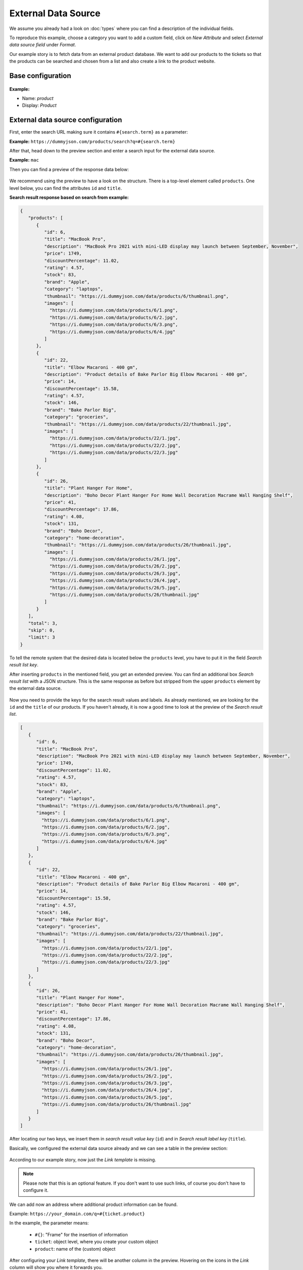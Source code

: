 External Data Source
********************

We assume you already had a look on :doc:`types` where you can find
a description of the individual fields.

To reproduce this example, choose a category you want to add a custom
field, click on *New Attribute* and select *External data source field* under
*Format*.

Our example story is to fetch data from an external product database. We want
to add our products to the tickets so that the products can be searched and
chosen from a list and also create a link to the product website.

Base configuration
==================

.. figure:: /images/system/objects/eds-example-base.png
    :alt: Initial steps to configure external data source object type
    :scale: 90 %
    :align: center

**Example:**

- Name: *product*
- Display: *Product*

External data source configuration
==================================

First, enter the search URL making sure it contains ``#{search.term}`` as a
parameter:

**Example:** ``https://dummyjson.com/products/search?q=#{search.term}``

After that, head down to the preview section and enter a search input for the
external data source.

**Example:** ``mac``

Then you can find a preview of the response data below:

.. figure:: /images/system/objects/eds-example-1.png
    :align: center
    :scale: 70 %
    :alt: Preview of JSON response based on search term

We recommend using the preview to have a look on the structure. There is a
top-level element called ``products``. One level below, you can find the
attributes ``id`` and ``title``.

**Search result response based on search from example:**

.. code::

   {
      "products": [
         {
            "id": 6,
            "title": "MacBook Pro",
            "description": "MacBook Pro 2021 with mini-LED display may launch between September, November",
            "price": 1749,
            "discountPercentage": 11.02,
            "rating": 4.57,
            "stock": 83,
            "brand": "Apple",
            "category": "laptops",
            "thumbnail": "https://i.dummyjson.com/data/products/6/thumbnail.png",
            "images": [
              "https://i.dummyjson.com/data/products/6/1.png",
              "https://i.dummyjson.com/data/products/6/2.jpg",
              "https://i.dummyjson.com/data/products/6/3.png",
              "https://i.dummyjson.com/data/products/6/4.jpg"
            ]
         },
         {
            "id": 22,
            "title": "Elbow Macaroni - 400 gm",
            "description": "Product details of Bake Parlor Big Elbow Macaroni - 400 gm",
            "price": 14,
            "discountPercentage": 15.58,
            "rating": 4.57,
            "stock": 146,
            "brand": "Bake Parlor Big",
            "category": "groceries",
            "thumbnail": "https://i.dummyjson.com/data/products/22/thumbnail.jpg",
            "images": [
              "https://i.dummyjson.com/data/products/22/1.jpg",
              "https://i.dummyjson.com/data/products/22/2.jpg",
              "https://i.dummyjson.com/data/products/22/3.jpg"
            ]
         },
         {
            "id": 26,
            "title": "Plant Hanger For Home",
            "description": "Boho Decor Plant Hanger For Home Wall Decoration Macrame Wall Hanging Shelf",
            "price": 41,
            "discountPercentage": 17.86,
            "rating": 4.08,
            "stock": 131,
            "brand": "Boho Decor",
            "category": "home-decoration",
            "thumbnail": "https://i.dummyjson.com/data/products/26/thumbnail.jpg",
            "images": [
              "https://i.dummyjson.com/data/products/26/1.jpg",
              "https://i.dummyjson.com/data/products/26/2.jpg",
              "https://i.dummyjson.com/data/products/26/3.jpg",
              "https://i.dummyjson.com/data/products/26/4.jpg",
              "https://i.dummyjson.com/data/products/26/5.jpg",
              "https://i.dummyjson.com/data/products/26/thumbnail.jpg"
            ]
         }
      ],
      "total": 3,
      "skip": 0,
      "limit": 3
   }

To tell the remote system that the desired data is located below the
``products`` level, you have to put it in the field *Search result list key*.

After inserting ``products`` in the mentioned field, you get an extended preview.
You can find an additional box *Search result list* with a JSON structure.
This is the same response as before but stripped from the upper
``products`` element by the external data source.

.. figure:: /images/system/objects/eds-example-2.png
    :align: center
    :scale: 70 %
    :alt: Preview of JSON response search result list

Now you need to provide the keys for the search result values and labels. As
already mentioned, we are looking for the ``id`` and the ``title`` of our
products. If you haven't already, it is now a good time to look at the preview
of the *Search result list*.

.. code::

   [
      {
         "id": 6,
         "title": "MacBook Pro",
         "description": "MacBook Pro 2021 with mini-LED display may launch between September, November",
         "price": 1749,
         "discountPercentage": 11.02,
         "rating": 4.57,
         "stock": 83,
         "brand": "Apple",
         "category": "laptops",
         "thumbnail": "https://i.dummyjson.com/data/products/6/thumbnail.png",
         "images": [
           "https://i.dummyjson.com/data/products/6/1.png",
           "https://i.dummyjson.com/data/products/6/2.jpg",
           "https://i.dummyjson.com/data/products/6/3.png",
           "https://i.dummyjson.com/data/products/6/4.jpg"
         ]
      },
      {
         "id": 22,
         "title": "Elbow Macaroni - 400 gm",
         "description": "Product details of Bake Parlor Big Elbow Macaroni - 400 gm",
         "price": 14,
         "discountPercentage": 15.58,
         "rating": 4.57,
         "stock": 146,
         "brand": "Bake Parlor Big",
         "category": "groceries",
         "thumbnail": "https://i.dummyjson.com/data/products/22/thumbnail.jpg",
         "images": [
           "https://i.dummyjson.com/data/products/22/1.jpg",
           "https://i.dummyjson.com/data/products/22/2.jpg",
           "https://i.dummyjson.com/data/products/22/3.jpg"
         ]
      },
      {
         "id": 26,
         "title": "Plant Hanger For Home",
         "description": "Boho Decor Plant Hanger For Home Wall Decoration Macrame Wall Hanging Shelf",
         "price": 41,
         "discountPercentage": 17.86,
         "rating": 4.08,
         "stock": 131,
         "brand": "Boho Decor",
         "category": "home-decoration",
         "thumbnail": "https://i.dummyjson.com/data/products/26/thumbnail.jpg",
         "images": [
           "https://i.dummyjson.com/data/products/26/1.jpg",
           "https://i.dummyjson.com/data/products/26/2.jpg",
           "https://i.dummyjson.com/data/products/26/3.jpg",
           "https://i.dummyjson.com/data/products/26/4.jpg",
           "https://i.dummyjson.com/data/products/26/5.jpg",
           "https://i.dummyjson.com/data/products/26/thumbnail.jpg"
         ]
      }
   ]

After locating our two keys, we insert them in *search result value key*
(``id``) and in *Search result label key* (``title``).

Basically, we configured the external data source already and we can see a table
in the preview section:

.. figure:: /images/system/objects/eds-example-3.png
    :align: center
    :scale: 70 %
    :alt: Preview of product table based on search term

According to our example story, now just the *Link template* is missing.

.. note:: Please note that this is an optional feature. If you don't want to
   use such links, of course you don't have to configure it.

We can add now an address where additional product information can be found.

Example: ``https://your_domain.com/q=#{ticket.product}``

In the example, the parameter means:

 - ``#{}``: "Frame" for the insertion of information
 - ``ticket``: object level, where you create your custom object
 - ``product``: name of the (custom) object

After configuring your *Link template*, there will be another column in the
preview. Hovering on the icons in the *Link* column will show you where it
forwards you.

.. figure:: /images/system/objects/eds-example-4.png
    :align: center
    :scale: 70 %
    :alt: Preview of product table based on search term

In our example, one of the links looks like: https://your_domain.com/q=6, where
the 6 is the product id.

You can find more information regarding the URL in :doc:`types`.
